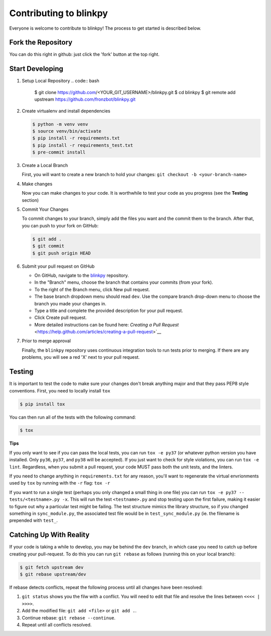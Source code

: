 ========================
Contributing to blinkpy
========================

Everyone is welcome to contribute to blinkpy! The process to get started is described below.


Fork the Repository
-------------------

You can do this right in github: just click the 'fork' button at the top right.

Start Developing
-----------------

1. Setup Local Repository
   .. code:: bash
       
       $ git clone https://github.com/<YOUR_GIT_USERNAME>/blinkpy.git
       $ cd blinkpy
       $ git remote add upstream https://github.com/fronzbot/blinkpy.git

2. Create virtualenv and install dependencies
   
   .. code:: bash

       $ python -m venv venv
       $ source venv/bin/activate
       $ pip install -r requirements.txt
       $ pip install -r requirements_test.txt
       $ pre-commit install

3. Create a Local Branch
   
   First, you will want to create a new branch to hold your changes:
   ``git checkout -b <your-branch-name>``


4. Make changes
   
   Now you can make changes to your code.  It is worthwhile to test your code as you progress (see the **Testing** section)

5. Commit Your Changes
   
   To commit changes to your branch, simply add the files you want and the commit them to the branch.  After that, you can push to your fork on GitHub:

   .. code:: bash
   
       $ git add .
       $ git commit
       $ git push origin HEAD
   
6. Submit your pull request on GitHub
   
   - On GitHub, navigate to the `blinkpy <https://github.com/fronzbot/blinkpy>`__ repository.
   - In the "Branch" menu, choose the branch that contains your commits (from your fork).
   - To the right of the Branch menu, click New pull request.
   - The base branch dropdown menu should read ``dev``. Use the compare branch drop-down menu to choose the branch you made your changes        in.
   - Type a title and complete the provided description for your pull request.
   - Click Create pull request.
   - More detailed instructions can be found here: `Creating a Pull Request` <https://help.github.com/articles/creating-a-pull-request>`__
   
7. Prior to merge approval
   
   Finally, the ``blinkpy`` repository uses continuous integration tools to run tests prior to merging. If there are any problems, you  will see a red 'X' next to your pull request.


Testing
-------

It is important to test the code to make sure your changes don't break anything major and that they pass PEP8 style conventions.
First, you need to locally install ``tox``

.. code:: bash

    $ pip install tox


You can then run all of the tests with the following command:

.. code:: bash
    
    $ tox

**Tips**

If you only want to see if you can pass the local tests, you can run ``tox -e py37`` (or whatever python version you have installed.  Only ``py36``, ``py37``, and ``py38`` will be accepted).  If you just want to check for style violations, you can run ``tox -e lint``.  Regardless, when you submit a pull request, your code MUST pass both the unit tests, and the linters.

If you need to change anything in ``requirements.txt`` for any reason, you'll want to regenerate the virtual envrionments used by ``tox`` by running with the ``-r`` flag: ``tox -r``

If you want to run a single test (perhaps you only changed a small thing in one file) you can run ``tox -e py37 -- tests/<testname>.py -x``.  This will run the test ``<testname>.py`` and stop testing upon the first failure, making it easier to figure out why a particular test might be failing.  The test structure mimics the library structure, so if you changed something in ``sync_module.py``, the associated test file would be in ``test_sync_module.py`` (ie. the filename is prepended with ``test_``.


Catching Up With Reality
-------------------------

If your code is taking a while to develop, you may be behind the ``dev`` branch, in which case you need to catch up before creating your pull-request.  To do this you can run ``git rebase`` as follows (running this on your local branch):

.. code:: bash

    $ git fetch upstream dev
    $ git rebase upstream/dev

If rebase detects conflicts, repeat the following process until all changes have been resolved:

1. ``git status`` shows you the filw with a conflict.  You will need to edit that file and resolve the lines between ``<<<< | >>>>``.
2. Add the modified file: ``git add <file>`` or ``git add .``.
3. Continue rebase: ``git rebase --continue``.
4. Repeat until all conflicts resolved.
